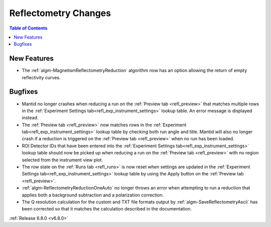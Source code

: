 =====================
Reflectometry Changes
=====================

.. contents:: Table of Contents
   :local:

New Features
------------
- The :ref:`algm-MagnetismReflectometryReduction` algorithm now has an option allowing the return of empty reflectivity curves.

Bugfixes
--------
- Mantid no longer crashes when reducing a run on the :ref:`Preview tab <refl_preview>` that matches multiple rows in the :ref:`Experiment Settings tab<refl_exp_instrument_settings>` lookup table. An error message is displayed instead.
- The :ref:`Preview tab <refl_preview>` now matches rows in the :ref:`Experiment tab<refl_exp_instrument_settings>` lookup table by checking both run angle and title. Mantid will also no longer crash if a reduction is triggered on the :ref:`Preview tab <refl_preview>` when no run has been loaded.
- ROI Detector IDs that have been entered into the :ref:`Experiment Settings tab<refl_exp_instrument_settings>` lookup table should now be picked up when reducing a run on the :ref:`Preview tab <refl_preview>` with no region selected from the instrument view plot.
- The row state on the :ref:`Runs tab <refl_runs>` is now reset when settings are updated in the :ref:`Experiment Settings tab<refl_exp_instrument_settings>` lookup table by using the Apply button on the :ref:`Preview tab <refl_preview>`.
- :ref:`algm-ReflectometryReductionOneAuto` no longer throws an error when attempting to run a reduction that applies both a background subtraction and a polarization correction.
- The Q resolution calculation for the custom and TXT file formats output by :ref:`algm-SaveReflectometryAscii` has been corrected so that it matches the calculation described in the documentation.

:ref:`Release 6.8.0 <v6.8.0>`